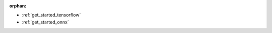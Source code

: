:orphan:


* :ref:`get_started_tensorflow`

  .. toctree::
     :maxdepth: 1

     tensorflow-tutorial.rst


* :ref:`get_started_onnx`

  .. toctree::
     :maxdepth: 1

     onnx-tutorial.rst